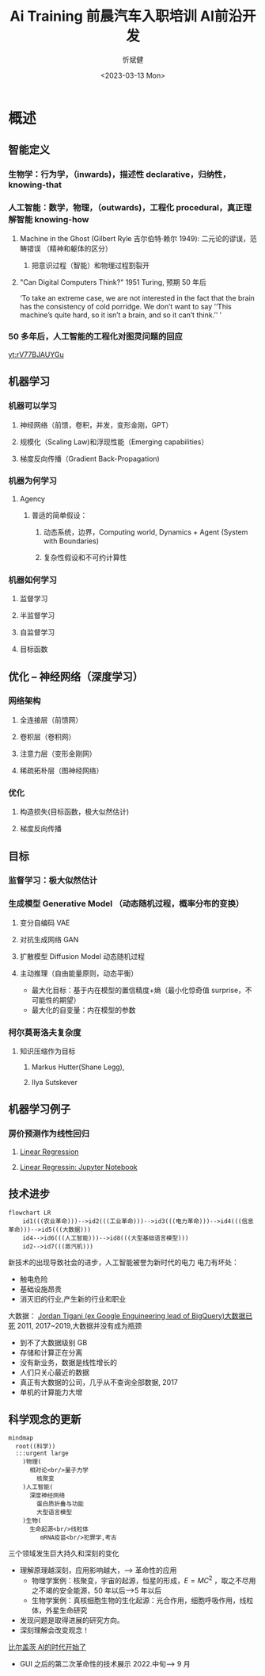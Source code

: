 #+title: Ai Training

#+title: 前晨汽车入职培训 AI前沿开发
#+AUTHOR: 忻斌健
#+CREATOR: 忻斌健
#+DATE: <2023-03-13 Mon>
#+STARTUP: latexpreview
#+LATEX_COMPILER: xelatex
#+LATEX_CLASS: article
#+LATEX_CLASS_OPTIONS: [a4paper, 11pt]
#+OPTIONS: tex:t
#+OPTIONS: ^:{}
#+DOWNLOAD_IMAGE_DIR:  '~/.org.d/mode/img'
#+OPTIONS: reveal_center:t reveal_progress:t reveal_history:t reveal_control:t
#+OPTIONS: reveal_mathjax:t reveal_rolling_links:t reveal_keyboard:t reveal_overview:t num:nil
#+OPTIONS: reveal_width:1200 reveal_height:800
#+OPTIONS: reve
#+OPTIONS: toc:1
#+REVEAL_INIT_OPTIONS: transition: 'cube'
#+REVEAL_MARGIN: 0.01
#+REVEAL_MIN_SCALE: 0.05
#+REVEAL_MAX_SCALE: 2.5
#+REVEAL_THEME: sky
#+REVEAL_HLEVEL: 1
#+REVEAL_EXTRA_CSS: ./templates/grids.css
#+REVEAL_TITLE_SLIDE: ./templates/title_llm.html
#+HTML_HEAD_EXTRA: <style> .figure p {text-align: center;}</style>

* 概述
# :PROPERTIES:
# :reveal_overview: t
# :EXPORT_AUTHOR: TEST_EXPORT Author
# :EXPORT_DATE: 2023-01-10
# :EXPORT_TITLE: My Title
# :EXPORT_EMAIL: Test@example.com
# :EXPORT_OPTIONS: num:nil toc:nil reveal_keyboard:t reveal_overview:t
# :EXPORT_REVEAL_HLEVEL: 3
# :EXPORT_REVEAL_MARGIN: 200
# :END:
** 智能定义
*** 生物学：行为学，（inwards)，描述性 declarative，归纳性，knowing-that
*** 人工智能：数学，物理，（outwards)，工程化 procedural，真正理解智能 knowing-how
**** Machine in the Ghost (Gilbert Ryle 吉尔伯特·赖尔 1949): 二元论的谬误，范畴错误 （精神和躯体的区分）
***** 把意识过程（智能）和物理过程割裂开
**** "Can Digital Computers Think?" 1951 Turing, 预期 50 年后
#+BEGIN_NOTES
 ‘To take an extreme case, we are not interested in the fact that the brain has the consistency of cold porridge. We don’t want to say ‘‘This machine’s quite hard, so it isn’t a brain, and so it can’t think.’’ ’
#+END_NOTES
*** 50 多年后，人工智能的工程化对图灵问题的回应

#+CAPTION[Dataflow]: APRL vs vanilla exploration
[[https://www.youtube.com/embed/rV77BJAUYGu][yt:rV77BJAUYGu]]

** 机器学习
*** 机器可以学习
**** 神经网络（前馈，卷积，并发，变形金刚，GPT）
**** 规模化（Scaling Law)和浮现性能（Emerging capabilities）
**** 梯度反向传播（Gradient Back-Propagation)
*** 机器为何学习
**** Agency
***** 普适的简单假设：
****** 动态系统，边界，Computing world, Dynamics + Agent (System with Boundaries)
****** 复杂性假设和不可约计算性
*** 机器如何学习
**** 监督学习
**** 半监督学习
**** 自监督学习
**** 目标函数
** 优化 -- 神经网络（深度学习）
*** 网络架构
**** 全连接层（前馈网）
**** 卷积层（卷积网）
**** 注意力层（变形金刚网）
**** 稀疏拓朴层（图神经网络）
*** 优化
**** 构造损失(目标函数，极大似然估计)
**** 梯度反向传播
** 目标
*** 监督学习：极大似然估计
*** 生成模型 Generative Model （动态随机过程，概率分布的变换）
**** 变分自编码 VAE
**** 对抗生成网络 GAN
**** 扩散模型 Diffusion Model 动态随机过程
**** 主动推理（自由能量原则，动态平衡）
- 最大化目标：基于内在模型的置信精度+熵（最小化惊奇值 surprise，不可能性的期望）
- 最大化的自变量：内在模型的参数
*** 柯尔莫哥洛夫复杂度
**** 知识压缩作为目标
***** Markus Hutter(Shane Legg),
***** Ilya Sutskever
** 机器学习例子
*** 房价预测作为线性回归
**** [[https://www.geeksforgeeks.org/ml-linear-regression/][Linear Regression]]
**** [[https://github.com/AshishJangra27/Machine-Learning-with-Python-GFG/blob/main/Regression/1%20Linear%20Regression/Linear%20Regression%20from%20Scratch.ipynb][Linear Regressin: Jupyter Notebook]]

** 技术进步

#+CAPTION[技术进步]: 技术进步
#+NAME: 技术进步
#+ATTR_HTML: :alt  :title 技术进步 width 800px  :align right
#+attr_org: :width 600px
#+begin_src mermaid :file ./img/technology.png
flowchart LR
    id1(((农业革命)))-->id2(((工业革命)))-->id3(((电力革命)))-->id4(((信息革命)))-->id5(((大数据)))
    id4-->id6(((人工智能)))-->id8(((大型基础语言模型)))
    id2-->id7(((蒸汽机)))
#+end_src

#+RESULTS: 技术进步
[[file:./img/technology.png]]

#+BEGIN_NOTES

新技术的出现导致社会的进步，人工智能被誉为新时代的电力
电力有坏处：
 - 触电危险
 - 基础设施昂贵
 - 消灭旧的行业,产生新的行业和职业


大数据：
[[https://motherduck.com/blog/big-data-is-dead/][Jordan Tigani (ex Google Enguineering lead of BigQuery)大数据已死]]
2011, 2017~2019,大数据并没有成为瓶颈
- 到不了大数据级别 GB
- 存储和计算正在分离
- 没有新业务，数据是线性增长的
- 人们只关心最近的数据
- 真正有大数据的公司，几乎从不查询全部数据, 2017
- 单机的计算能力大增

#+END_NOTES
** 科学观念的更新

#+CAPTION[Science]: 科学进展
#+NAME: Fig. Science
#+ATTR_HTML: :alt 能源，生物，人工智能  :title 科学进展 :width 300px  :align right
#+attr_org: :width 200px
#+begin_src mermaid :file ./img/science.png
mindmap
  root((科学))
  :::urgent large
    )物理(
      相对论<br/>量子力学
        核聚变
    )人工智能(
      深度神经网络
        蛋白质折叠与功能
        大型语言模型
    )生物(
      生命起源<br/>线粒体
         mRNA疫苗<br/>犯罪学,考古
#+end_src

#+RESULTS: Fig. Science
[[file:./img/science.png]]


#+BEGIN_NOTES
三个领域发生巨大持久和深刻的变化
+ 理解原理越深刻，应用影响越大，--> 革命性的应用
  + 物理学案例：核聚变，宇宙的起源，恒星的形成，$E=MC^2$ ，取之不尽用之不竭的安全能源，50 年以后-->5 年以后
  + 生物学案例：真核细胞生物的生化起源：光合作用，细胞呼吸作用，线粒体，外星生命研究
+ 发现问题是取得进展的研究方向。
+ 深刻理解会改变观念！


[[https://www.gatesnotes.com/The-Age-of-AI-Has-Begun][比尔盖茨 AI的时代开始了]]
- GUI 之后的第二次革命性的技术展示 2022.中旬--> 9 月

#+END_NOTES
